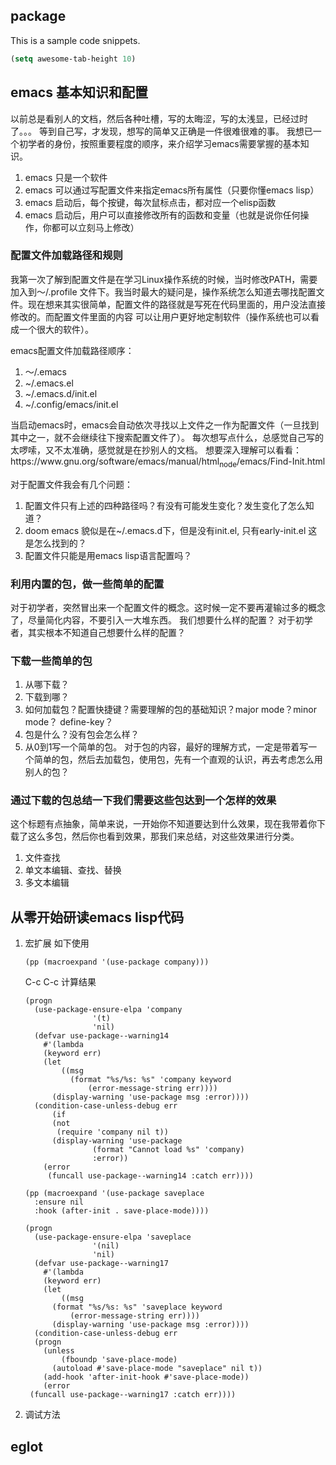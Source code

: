 ** package
This is a sample code snippets.
#+begin_src emacs-lisp
  (setq awesome-tab-height 10)
#+end_src


** emacs 基本知识和配置
以前总是看别人的文档，然后各种吐槽，写的太晦涩，写的太浅显，已经过时了。。。 等到自己写，才发现，想写的简单又正确是一件很难很难的事。
我想已一个初学者的身份，按照重要程度的顺序，来介绍学习emacs需要掌握的基本知识。
1. emacs 只是一个软件
2. emacs 可以通过写配置文件来指定emacs所有属性（只要你懂emacs lisp）
3. emacs 启动后，每个按键，每次鼠标点击，都对应一个elisp函数
4. emacs 启动后，用户可以直接修改所有的函数和变量（也就是说你任何操作，你都可以立刻马上修改）

*** 配置文件加载路径和规则
我第一次了解到配置文件是在学习Linux操作系统的时候，当时修改PATH，需要加入到～/.profile 文件下。我当时最大的疑问是，操作系统怎么知道去哪找配置文件。现在想来其实很简单，配置文件的路径就是写死在代码里面的，用户没法直接修改的。而配置文件里面的内容
可以让用户更好地定制软件（操作系统也可以看成一个很大的软件）。

emacs配置文件加载路径顺序：
1. ～/.emacs
2. ~/.emacs.el
3. ~/.emacs.d/init.el
4. ~/.config/emacs/init.el

当启动emacs时，emacs会自动依次寻找以上文件之一作为配置文件（一旦找到其中之一，就不会继续往下搜索配置文件了）。
每次想写点什么，总感觉自己写的太啰嗦，又不太准确，感觉就是在抄别人的文档。
想要深入理解可以看看：https://www.gnu.org/software/emacs/manual/html_node/emacs/Find-Init.html

对于配置文件我会有几个问题：
1. 配置文件只有上述的四种路径吗？有没有可能发生变化？发生变化了怎么知道？
2. doom emacs 貌似是在~/.emacs.d下，但是没有init.el, 只有early-init.el 这是怎么找到的？
3. 配置文件只能是用emacs lisp语言配置吗？

*** 利用内置的包，做一些简单的配置
对于初学者，突然冒出来一个配置文件的概念。这时候一定不要再灌输过多的概念了，尽量简化内容，不要引入一大堆东西。
我们想要什么样的配置？ 对于初学者，其实根本不知道自己想要什么样的配置？

*** 下载一些简单的包
1. 从哪下载？
2. 下载到哪？
3. 如何加载包？配置快捷键？需要理解的包的基础知识？major mode？minor mode？ define-key？
4. 包是什么？没有包会怎么样？
5. 从0到1写一个简单的包。
   对于包的内容，最好的理解方式，一定是带着写一个简单的包，然后去加载包，使用包，先有一个直观的认识，再去考虑怎么用别人的包？

*** 通过下载的包总结一下我们需要这些包达到一个怎样的效果
这个标题有点抽象，简单来说，一开始你不知道要达到什么效果，现在我带着你下载了这么多包，然后你也看到效果，那我们来总结，对这些效果进行分类。

1. 文件查找
2. 单文本编辑、查找、替换
3. 多文本编辑


** 从零开始研读emacs lisp代码
1. 宏扩展
   如下使用
   #+begin_src elisp
     (pp (macroexpand '(use-package company)))
   #+end_src
   C-c C-c 计算结果
   #+RESULTS:
   #+begin_src elisp
	(progn
	  (use-package-ensure-elpa 'company
				   '(t)
				   'nil)
	  (defvar use-package--warning14
	    #'(lambda
		(keyword err)
		(let
		    ((msg
		      (format "%s/%s: %s" 'company keyword
			      (error-message-string err))))
		  (display-warning 'use-package msg :error))))
	  (condition-case-unless-debug err
	      (if
		  (not
		   (require 'company nil t))
		  (display-warning 'use-package
				   (format "Cannot load %s" 'company)
				   :error))
	    (error
	     (funcall use-package--warning14 :catch err))))
   #+end_src
   
   #+begin_src elisp
     (pp (macroexpand '(use-package saveplace
       :ensure nil
       :hook (after-init . save-place-mode))))
   #+end_src 

   #+RESULTS:
   #+begin_src elisp
   (progn
     (use-package-ensure-elpa 'saveplace
			      '(nil)
			      'nil)
     (defvar use-package--warning17
       #'(lambda
	   (keyword err)
	   (let
	       ((msg
		 (format "%s/%s: %s" 'saveplace keyword
			 (error-message-string err))))
	     (display-warning 'use-package msg :error))))
     (condition-case-unless-debug err
	 (progn
	   (unless
	       (fboundp 'save-place-mode)
	     (autoload #'save-place-mode "saveplace" nil t))
	   (add-hook 'after-init-hook #'save-place-mode))
       (error
	(funcall use-package--warning17 :catch err))))
   #+end_src


2. 调试方法

** eglot
